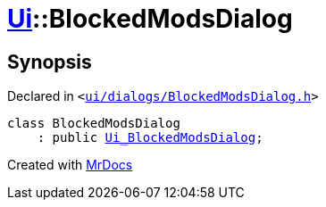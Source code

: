 [#Ui-BlockedModsDialog]
= xref:Ui.adoc[Ui]::BlockedModsDialog
:relfileprefix: ../
:mrdocs:


== Synopsis

Declared in `&lt;https://github.com/PrismLauncher/PrismLauncher/blob/develop/launcher/ui/dialogs/BlockedModsDialog.h#L50[ui&sol;dialogs&sol;BlockedModsDialog&period;h]&gt;`

[source,cpp,subs="verbatim,replacements,macros,-callouts"]
----
class BlockedModsDialog
    : public xref:Ui_BlockedModsDialog.adoc[Ui&lowbar;BlockedModsDialog];
----






[.small]#Created with https://www.mrdocs.com[MrDocs]#
